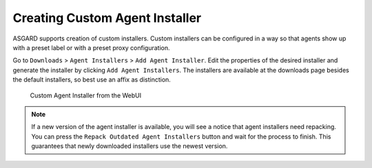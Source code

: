 .. index:: Creating Custom Agent Installer

Creating Custom Agent Installer
===============================

ASGARD supports creation of custom installers. Custom installers can be
configured in a way so that agents show up with a preset label or with a
preset proxy configuration.

Go to ``Downloads`` > ``Agent Installers`` > ``Add Agent Installer``.
Edit the properties of the desired installer and generate the installer
by clicking ``Add Agent Installers``. The installers are available at the
downloads page besides the default installers, so best use an affix as distinction.

.. figure:: ../images/mc_custom-agent-installer.png
   :alt: Custom Agent Installer from the WebUI

   Custom Agent Installer from the WebUI

.. note::
   If a new version of the agent installer is available, you will see a notice
   that agent installers need repacking. You can press the ``Repack Outdated
   Agent Installers`` button and wait for the process to finish. This guarantees
   that newly downloaded installers use the newest version.